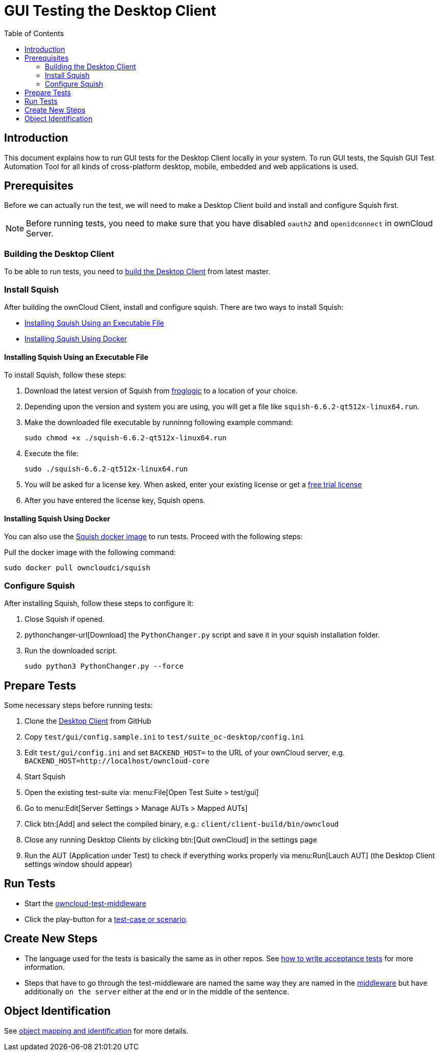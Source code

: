 = GUI Testing the Desktop Client
:toc: right

:squish-url: https://www.froglogic.com/squish/download/
:free-trial-url: https://www.froglogic.com/squish/free-trial/
:pythonchanger-url: https://kb.froglogic.com/squish/howto/using-external-python-interpreter-squish-6-6/PythonChanger.py
:owncloud-test-middleware-url: https://github.com/owncloud/owncloud-test-middleware
:test-case-scenario-url: https://bdd.tips/#chapter=9
:squish-docker-image-url: https://hub.docker.com/r/owncloudci/squish
:acceptance-tests-url: https://doc.owncloud.com/server/developer_manual/testing/acceptance-tests.html#how-to-write-acceptance-tests
:stepdefinitions-url: https://github.com/owncloud/owncloud-test-middleware/tree/main/src/stepDefinitions
:object-map-object-url: https://www.froglogic.com/squish/features/object-map-object-identification-tools/
:client-repo-url: https://github.com/owncloud/client/

== Introduction

This document explains how to run GUI tests for the Desktop Client locally in your system. To run GUI tests, the Squish GUI Test Automation Tool for all kinds of cross-platform desktop, mobile, embedded and web applications is used.

== Prerequisites

Before we can actually run the test, we will need to make a Desktop Client build and install and configure Squish first.

NOTE: Before running tests, you need to make sure that you have disabled `oauth2` and `openidconnect` in ownCloud Server.

=== Building the Desktop Client

To be able to run tests, you need to xref:appendices/building.adoc[build the Desktop Client] from latest master.

=== Install Squish

After building the ownCloud Client, install and configure squish. There are two ways to install Squish:

* xref:installing-squish-using-an-executable-file[Installing Squish Using an Executable File]
* xref:installing-squish-using-docker[Installing Squish Using Docker]

==== Installing Squish Using an Executable File

To install Squish, follow these steps:

. Download the latest version of Squish from {squish-url}[froglogic] to a location of your choice.
. Depending upon the version and system you are using, you will get a file like `squish-6.6.2-qt512x-linux64.run`.
. Make the downloaded file executable by runninng following example command:
+
[source,console]
----
sudo chmod +x ./squish-6.6.2-qt512x-linux64.run
----
. Execute the file:
+
[source,console]
----
sudo ./squish-6.6.2-qt512x-linux64.run
----
. You will be asked for a license key. When asked, enter your existing license or get a {free-trial-url}[free trial license]
. After you have entered the license key, Squish opens.

==== Installing Squish Using Docker

You can also use the {squish-docker-image-url}[Squish docker image] to run tests. Proceed with the following steps:

Pull the docker image with the following command:

[source,console]
----
sudo docker pull owncloudci/squish
----

=== Configure Squish

After installing Squish, follow these steps to configure it:

. Close Squish if opened.
. pythonchanger-url[Download] the `PythonChanger.py` script and save it in your squish installation folder.
. Run the downloaded script.
+
[source,console]
----
sudo python3 PythonChanger.py --force
----

== Prepare Tests

Some necessary steps before running tests:

. Clone the {client-repo-url}[Desktop Client] from GitHub
. Copy `test/gui/config.sample.ini` to `test/suite_oc-desktop/config.ini`
. Edit `test/gui/config.ini` and set `BACKEND_HOST=` to the URL of your ownCloud server, e.g. `BACKEND_HOST=http://localhost/owncloud-core`
. Start Squish
. Open the existing test-suite via: menu:File[Open Test Suite > test/gui]
. Go to menu:Edit[Server Settings > Manage AUTs > Mapped AUTs]
. Click btn:[Add] and select the compiled binary, e.g.: `client/client-build/bin/owncloud`
. Close any running Desktop Clients by clicking btn:[Quit ownCloud] in the settings page
. Run the AUT (Application under Test) to check if everything works properly via menu:Run[Lauch AUT] (the Desktop Client settings window should appear)

== Run Tests

* Start the {owncloud-test-middleware-url}[owncloud-test-middleware]
* Click the play-button for a {test-case-scenario-url}[test-case or scenario].

== Create New Steps

* The language used for the tests is basically the same as in other repos. See {acceptance-tests-url}[how to write acceptance tests] for more information.
* Steps that have to go through the test-middleware are named the same way they are named in the {stepdefinitions-url}[middleware] but have additionally `on the server` either at the end or in the middle of the sentence.

== Object Identification

See {object-map-object-url}[object mapping and identification] for more details.
